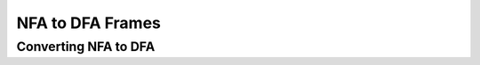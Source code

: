 .. This file is part of the OpenDSA eTextbook project. See
.. http://opendsa.org for more details.
.. Copyright (c) 2012-2020 by the OpenDSA Project Contributors, and
.. distributed under an MIT open source license.

.. avmetadata::
   :author: Mostafa Mohammed
   :topic: NFA to DFA Example


NFA to DFA Frames
=================
Converting NFA to DFA
---------------------------------------

.. inlineav:: NFA2DFAFrames ff
   :links: AV/PIExample/NFA2DFAFrames.css
   :scripts:AV/PIExample/NFA2DFAFrames.js DataStructures/FLA/FA.js DataStructures/PIFrames.js 
   :output: show

